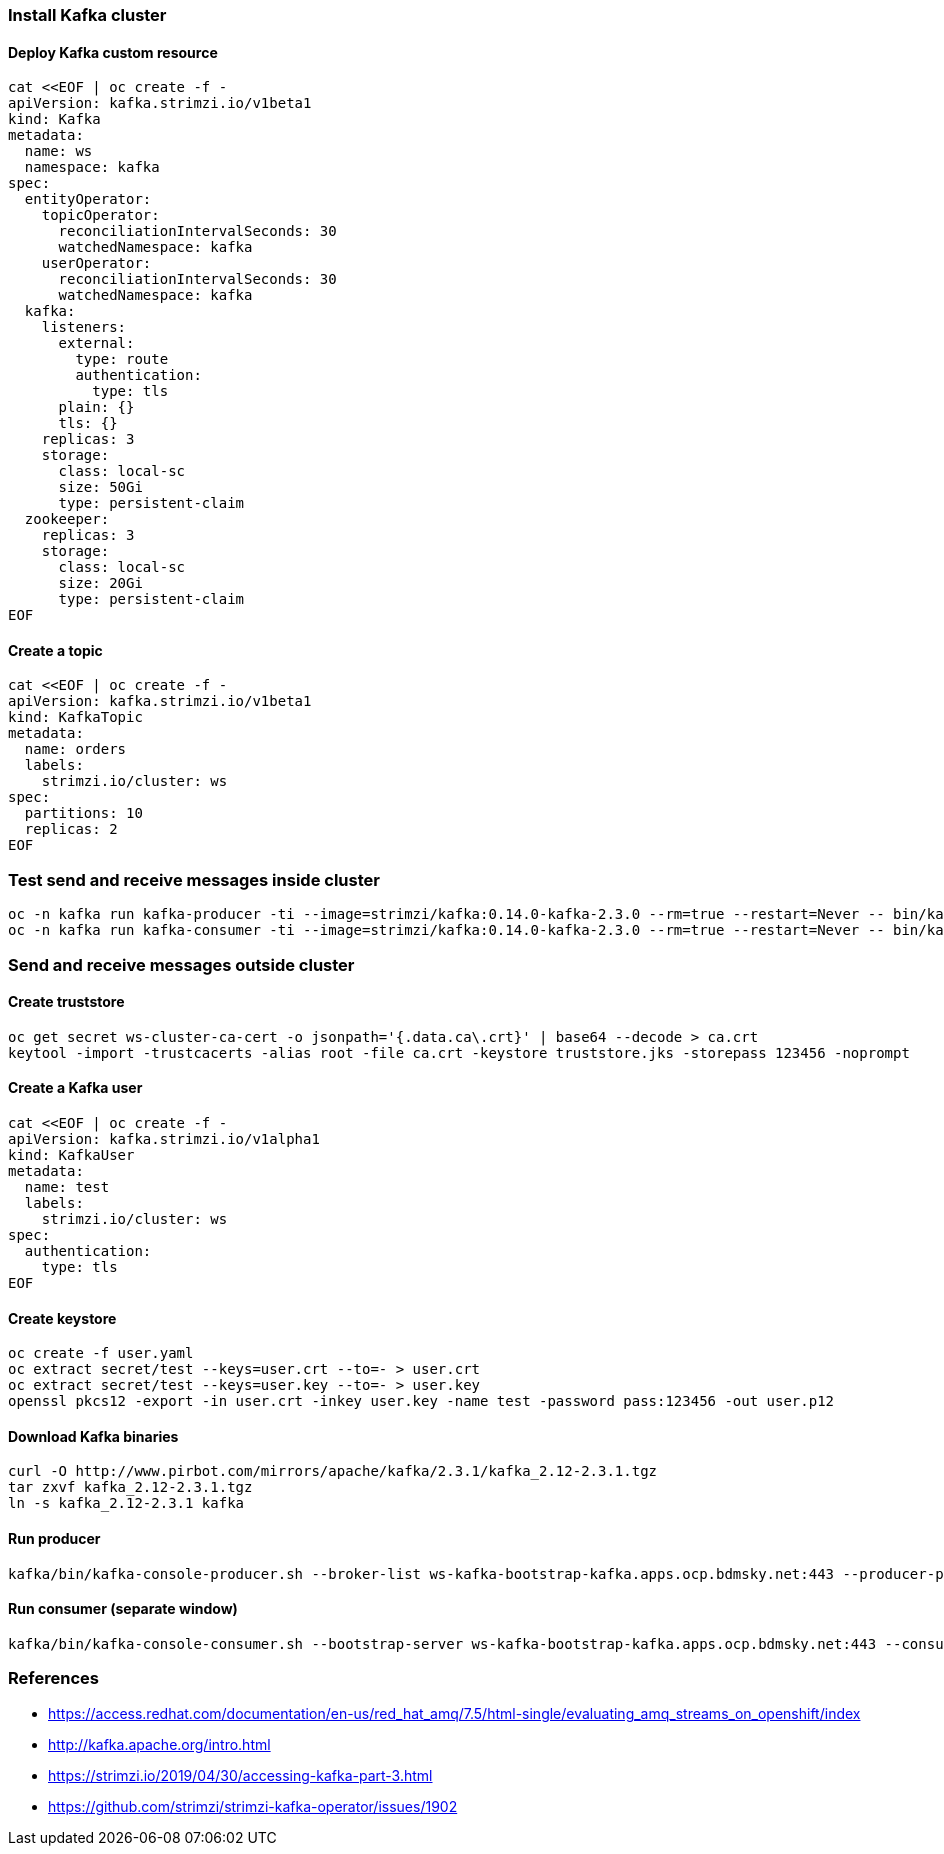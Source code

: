 ### Install Kafka cluster

#### Deploy Kafka custom resource


----
cat <<EOF | oc create -f - 
apiVersion: kafka.strimzi.io/v1beta1
kind: Kafka
metadata:
  name: ws
  namespace: kafka
spec:
  entityOperator:
    topicOperator:
      reconciliationIntervalSeconds: 30
      watchedNamespace: kafka
    userOperator:
      reconciliationIntervalSeconds: 30
      watchedNamespace: kafka
  kafka:
    listeners:
      external:
        type: route
        authentication:
          type: tls
      plain: {}
      tls: {}
    replicas: 3
    storage:
      class: local-sc
      size: 50Gi
      type: persistent-claim
  zookeeper:
    replicas: 3
    storage:
      class: local-sc
      size: 20Gi
      type: persistent-claim
EOF
----

#### Create a topic

----
cat <<EOF | oc create -f -
apiVersion: kafka.strimzi.io/v1beta1
kind: KafkaTopic
metadata:
  name: orders
  labels:
    strimzi.io/cluster: ws
spec:
  partitions: 10
  replicas: 2
EOF
----

### Test send and receive messages inside cluster

----
oc -n kafka run kafka-producer -ti --image=strimzi/kafka:0.14.0-kafka-2.3.0 --rm=true --restart=Never -- bin/kafka-console-producer.sh --broker-list ws-kafka-bootstrap:9092 --topic my-topic
oc -n kafka run kafka-consumer -ti --image=strimzi/kafka:0.14.0-kafka-2.3.0 --rm=true --restart=Never -- bin/kafka-console-consumer.sh --bootstrap-server ws-kafka-bootstrap:9092 --topic my-topic --from-beginning
----

### Send and receive messages outside cluster

#### Create truststore
----
oc get secret ws-cluster-ca-cert -o jsonpath='{.data.ca\.crt}' | base64 --decode > ca.crt
keytool -import -trustcacerts -alias root -file ca.crt -keystore truststore.jks -storepass 123456 -noprompt
----

#### Create a Kafka user
----
cat <<EOF | oc create -f -
apiVersion: kafka.strimzi.io/v1alpha1
kind: KafkaUser
metadata:
  name: test
  labels:
    strimzi.io/cluster: ws
spec:
  authentication:
    type: tls
EOF
----

#### Create keystore
----
oc create -f user.yaml
oc extract secret/test --keys=user.crt --to=- > user.crt
oc extract secret/test --keys=user.key --to=- > user.key
openssl pkcs12 -export -in user.crt -inkey user.key -name test -password pass:123456 -out user.p12
----

#### Download Kafka binaries
----
curl -O http://www.pirbot.com/mirrors/apache/kafka/2.3.1/kafka_2.12-2.3.1.tgz
tar zxvf kafka_2.12-2.3.1.tgz
ln -s kafka_2.12-2.3.1 kafka 
----

#### Run producer
----
kafka/bin/kafka-console-producer.sh --broker-list ws-kafka-bootstrap-kafka.apps.ocp.bdmsky.net:443 --producer-property security.protocol=SSL --producer-property ssl.truststore.password=123456 --producer-property ssl.truststore.location=./truststore.jks  --producer-property ssl.keystore.password=123456 --producer-property ssl.keystore.location=./user.p12 --topic orders
----

#### Run consumer (separate window)
----
kafka/bin/kafka-console-consumer.sh --bootstrap-server ws-kafka-bootstrap-kafka.apps.ocp.bdmsky.net:443 --consumer-property security.protocol=SSL --consumer-property ssl.truststore.password=123456 --consumer-property ssl.truststore.location=./truststore.jks  --consumer-property ssl.keystore.password=123456 --consumer-property ssl.keystore.location=./user.p12 --topic orders --from-beginning
----

### References

* https://access.redhat.com/documentation/en-us/red_hat_amq/7.5/html-single/evaluating_amq_streams_on_openshift/index
* http://kafka.apache.org/intro.html
* https://strimzi.io/2019/04/30/accessing-kafka-part-3.html
* https://github.com/strimzi/strimzi-kafka-operator/issues/1902
